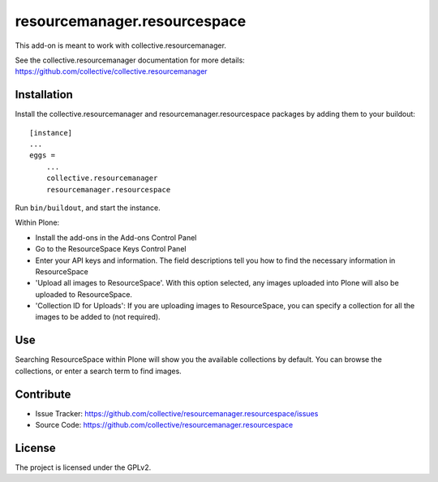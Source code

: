 =============================
resourcemanager.resourcespace
=============================

This add-on is meant to work with collective.resourcemanager.

See the collective.resourcemanager documentation for more details: https://github.com/collective/collective.resourcemanager


Installation
------------

Install the collective.resourcemanager and resourcemanager.resourcespace packages by adding them to your buildout::

    [instance]
    ...
    eggs =
        ...
        collective.resourcemanager
        resourcemanager.resourcespace


Run ``bin/buildout``, and start the instance.

Within Plone:

* Install the add-ons in the Add-ons Control Panel
* Go to the ResourceSpace Keys Control Panel
* Enter your API keys and information.
  The field descriptions tell you how to find the necessary information in ResourceSpace
* 'Upload all images to ResourceSpace'. With this option selected, any images uploaded into Plone
  will also be uploaded to ResourceSpace.
* 'Collection ID for Uploads': If you are uploading images to ResourceSpace, you can specify
  a collection for all the images to be added to (not required).

Use
---

Searching ResourceSpace within Plone will show you the available collections by default.
You can browse the collections, or enter a search term to find images.


Contribute
----------

- Issue Tracker: https://github.com/collective/resourcemanager.resourcespace/issues
- Source Code: https://github.com/collective/resourcemanager.resourcespace


License
-------

The project is licensed under the GPLv2.
